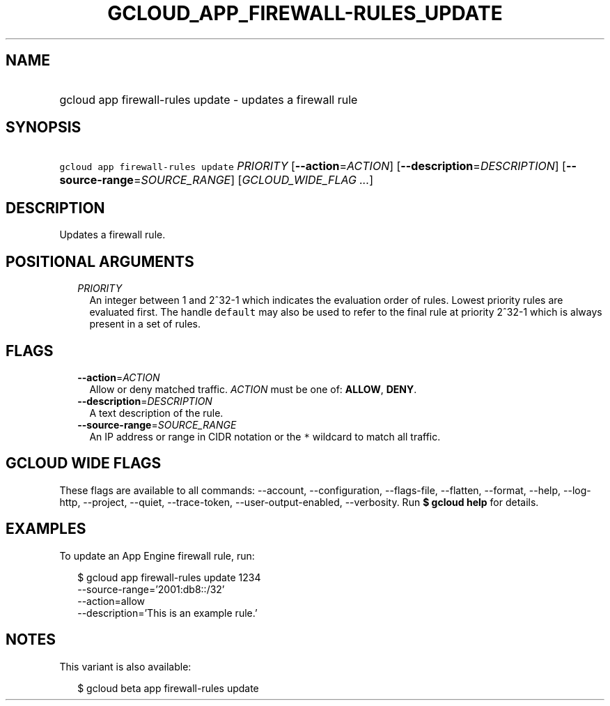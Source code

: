 
.TH "GCLOUD_APP_FIREWALL\-RULES_UPDATE" 1



.SH "NAME"
.HP
gcloud app firewall\-rules update \- updates a firewall rule



.SH "SYNOPSIS"
.HP
\f5gcloud app firewall\-rules update\fR \fIPRIORITY\fR [\fB\-\-action\fR=\fIACTION\fR] [\fB\-\-description\fR=\fIDESCRIPTION\fR] [\fB\-\-source\-range\fR=\fISOURCE_RANGE\fR] [\fIGCLOUD_WIDE_FLAG\ ...\fR]



.SH "DESCRIPTION"

Updates a firewall rule.



.SH "POSITIONAL ARGUMENTS"

.RS 2m
.TP 2m
\fIPRIORITY\fR
An integer between 1 and 2^32\-1 which indicates the evaluation order of rules.
Lowest priority rules are evaluated first. The handle \f5default\fR may also be
used to refer to the final rule at priority 2^32\-1 which is always present in a
set of rules.


.RE
.sp

.SH "FLAGS"

.RS 2m
.TP 2m
\fB\-\-action\fR=\fIACTION\fR
Allow or deny matched traffic. \fIACTION\fR must be one of: \fBALLOW\fR,
\fBDENY\fR.

.TP 2m
\fB\-\-description\fR=\fIDESCRIPTION\fR
A text description of the rule.

.TP 2m
\fB\-\-source\-range\fR=\fISOURCE_RANGE\fR
An IP address or range in CIDR notation or the \f5*\fR wildcard to match all
traffic.


.RE
.sp

.SH "GCLOUD WIDE FLAGS"

These flags are available to all commands: \-\-account, \-\-configuration,
\-\-flags\-file, \-\-flatten, \-\-format, \-\-help, \-\-log\-http, \-\-project,
\-\-quiet, \-\-trace\-token, \-\-user\-output\-enabled, \-\-verbosity. Run \fB$
gcloud help\fR for details.



.SH "EXAMPLES"

To update an App Engine firewall rule, run:

.RS 2m
$ gcloud app firewall\-rules update 1234
    \-\-source\-range='2001:db8::/32'
    \-\-action=allow
    \-\-description='This is an example rule.'
.RE



.SH "NOTES"

This variant is also available:

.RS 2m
$ gcloud beta app firewall\-rules update
.RE

